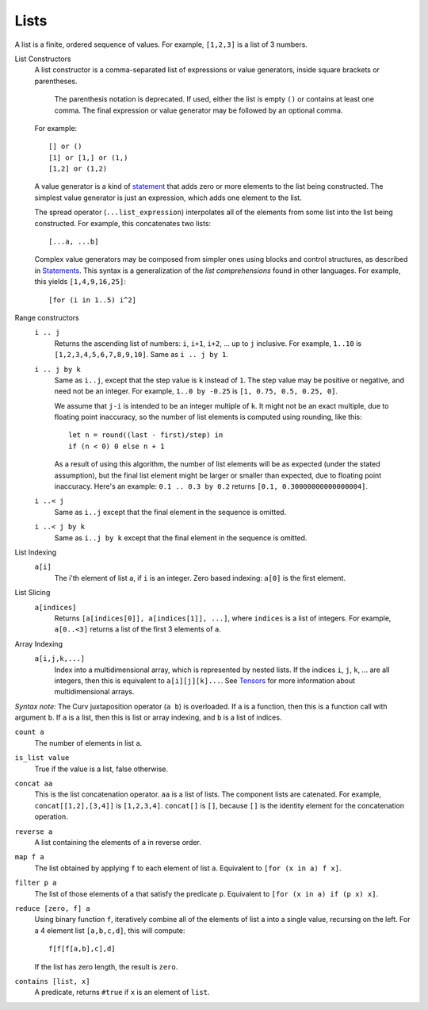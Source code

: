 Lists
-----
A list is a finite, ordered sequence of values.
For example, ``[1,2,3]`` is a list of 3 numbers.

List Constructors
  A list constructor is a comma-separated list of expressions or value
  generators, inside square brackets or parentheses.

      The parenthesis notation is deprecated. If used, either the list is
      empty ``()`` or contains at least one comma. The final expression or
      value generator may be followed by an optional comma.
  
  For example::
  
    [] or ()
    [1] or [1,] or (1,)
    [1,2] or (1,2)

  A value generator is a kind of `statement`_
  that adds zero or more elements to the list being constructed.
  The simplest value generator is just an expression,
  which adds one element to the list.
  
  The spread operator (``...list_expression``) interpolates all of the elements
  from some list into the list being constructed.
  For example, this concatenates two lists::
  
    [...a, ...b]
  
  Complex value generators may be composed from simpler ones using blocks and control structures,
  as described in `Statements`_.
  This syntax is a generalization of the *list comprehensions* found in other languages.
  For example, this yields ``[1,4,9,16,25]``::
  
    [for (i in 1..5) i^2]

.. _`statement`: Statements.rst
.. _`Statements`: Statements.rst

Range constructors
  ``i .. j``
    Returns the ascending list of numbers: ``i``, ``i+1``, ``i+2``, ... up to ``j`` inclusive.
    For example, ``1..10`` is ``[1,2,3,4,5,6,7,8,9,10]``.
    Same as ``i .. j by 1``.

  ``i .. j by k``
    Same as ``i..j``, except that the step value is ``k`` instead of ``1``.
    The step value may be positive or negative, and need not be an integer.
    For example, ``1..0 by -0.25`` is ``[1, 0.75, 0.5, 0.25, 0]``.
    
    We assume that ``j-i`` is intended to be an integer multiple of ``k``.
    It might not be an exact multiple, due to floating point inaccuracy,
    so the number of list elements is computed using rounding, like this::
    
      let n = round((last - first)/step) in
      if (n < 0) 0 else n + 1
    
    As a result of using this algorithm, the number of list elements will be
    as expected (under the stated assumption), but the final list element might
    be larger or smaller than expected, due to floating point inaccuracy.
    Here's an example: ``0.1 .. 0.3 by 0.2`` returns ``[0.1, 0.30000000000000004]``.

  ``i ..< j``
    Same as ``i..j`` except that the final element in the sequence is omitted.
  
  ``i ..< j by k``
    Same as ``i..j by k`` except that the final element in the sequence is omitted.

List Indexing
  ``a[i]``
    The i'th element of list ``a``, if ``i`` is an integer.
    Zero based indexing: ``a[0]`` is the first element.

List Slicing
  ``a[indices]``
    Returns ``[a[indices[0]], a[indices[1]], ...]``,
    where ``indices`` is a list of integers.
    For example, ``a[0..<3]`` returns a list of the first 3 elements of ``a``.

Array Indexing
  ``a[i,j,k,...]``
   Index into a multidimensional array, which is represented by nested lists.
   If the indices ``i``, ``j``, ``k``, ... are all integers,
   then this is equivalent to ``a[i][j][k]...``.
   See `Tensors`_ for more information about multidimensional arrays.

.. _`Tensors`: Tensors.rst
    
*Syntax note:* The Curv juxtaposition operator (``a b``) is overloaded.
If ``a`` is a function, then this is a function call with argument ``b``.
If ``a`` is a list, then this is list or array indexing,
and ``b`` is a list of indices.

``count a``
  The number of elements in list ``a``.

``is_list value``
  True if the value is a list, false otherwise.

``concat aa``
  This is the list concatenation operator.
  ``aa`` is a list of lists. The component lists are catenated.
  For example, ``concat[[1,2],[3,4]]`` is ``[1,2,3,4]``.
  ``concat[]`` is ``[]``, because ``[]`` is the
  identity element for the concatenation operation.

``reverse a``
  A list containing the elements of ``a`` in reverse order.

``map f a``
  The list obtained by applying ``f`` to each element of list ``a``.
  Equivalent to ``[for (x in a) f x]``.

``filter p a``
  The list of those elements of ``a`` that satisfy the predicate ``p``.
  Equivalent to ``[for (x in a) if (p x) x]``.

``reduce [zero, f] a``
  Using binary function ``f``,
  iteratively combine all of the elements of list ``a`` into a single value,
  recursing on the left.
  For a 4 element list ``[a,b,c,d]``, this will compute::

    f[f[f[a,b],c],d]

  If the list has zero length, the result is ``zero``.

``contains [list, x]``
  A predicate, returns ``#true`` if ``x`` is an element of ``list``.
